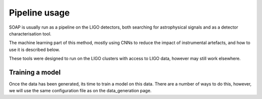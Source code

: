 ============
Pipeline usage
============

SOAP is usually run as a pipeline on the LIGO detectors, 
both searching for astrophysical signals and as a detector characterisation tool.

The machine learning part of this method, mostly using CNNs to reduce the impact of instrumental artefacts, and how to use it is described below.

These tools were designed to run on the LIGO clusters with access to LIGO data, however may still work elsewhere.

Training a model
------------

Once the data has been generated, its time to train a model on this data. 
There are a number of ways to do this, however, we will use the same configuration file as on the data_generation page.

.. code-block:: console
    [general]
    save_dir = /home/user/data/soap/cnn/o3/test_o3/             # directory to output run files to
    sft_dirs = /dir/to/raw/H1/sfts/, /dir/to/raw/L1/sfts/       # directory to the raw LIGO SFTs
    narrowband_sft_dir = /dir/to/output/narrowband/sfts         # directory to output the narrowbanded SFTs

    [condor]
    accounting_group = accounting.tag                           # accounting tag for ligo cluster
    data_load_size = 4.1                                        # size of frequency band to assign to each job
    root_dir = /root/dir/for/condor/files                       # directory for the condor sub/dag files to go

    [data]
    band_starts = [20]                                          # start frequency of each larger band
    band_ends   = [500]                                         # end frequency of each larger band
    band_widths = [0.1]                                         # band width for each larger band
    strides     = [1]                                           # number of frequency bins to average for each larger band
    resize_image = false                                        # interpolate output spectrograms and vitmaps to different size
    run = o3                                                    # run label [gauss, o1, o2, o3, o4 ...]
    type = train                                                # type of data to generate (only train is needed due to odd/even bands)
    snrmin= 40                                                  # start SNR for injected signals
    snrmax= 200                                                 # end SNR for injected signals
    n_summed_sfts = 48                                          # Number of SFTs to sum over (48 default as 1 day for 1800s SFTs)
    save_options=[                                              # which data products to save 
        "vit_imgs",                                             # viterbi maps
        "H_imgs",                                               # H1 spectrograms
        "L_imgs",                                               # L1 spectrograms
        "stats",                                                # viterbi statistic
        "pars",                                                 # signal/data parameters
        "paths",                                                # viterbi tracks
        "powers"]                                               # Spectrogram power along track
    nperband = 10                                               # how many times to repeat injections per sub-band (only for gauss data type)
    gen_noise_only = True                                       # with real data, generate noise only as well as injected bands
    tstart = 1238166018                                         # start time of observation
    tend = 1269363618                                           # end time of observation

    [lookuptable]
    type = power                                                # lookuptable type (power, amplitude)                   
    lookup_dir = /path/to/save/lookuptable                      # where to save lookup tables
    snr_width_line = 4                                          # width on SNR prior for line model
    snr_width_signal = 10                                       # width on SNR prior for signal model
    prob_line = 0.4                                             # ratio of probability of line to noise model

    [model]
    model_type = "vitmapspectrogram"                            # which data products to use (viterbi maps and spectrograms)
    save_dir = /path/to/save/model/outputs                      # where to save model outputs
    learning_rate = 1e-4                                        # learning rate of adam optimiser
    img_dim = (180, 362)                                        # size of the default input image (spectrogram)
    conv_layers = [(32, 8, 2, 1),(32, 8, 2, 1),]                # convolutional layers (nfilters, filtersize, n_maxpool, stride)
    avg_pool_size = 5                                           # nxn grid size to average pool to after convolutions
    fc_layers = [64,32,2]                                       # list of fully connected layers 
    n_epochs=100                                                # epochs to train for
    n_train_multi_size=30                                       # when using avg_pool_size, train on many different size inputs (this is number of different sizes)
    save_interval=2                                             # how many epochs to save model after
    band_types = even, odd                                      # which models to train (one for even and one for odd)

    [code]
    search_exec=soapcw-cnn-make-data                            # script to run when making data (does not need to be changed)


.. code-block:: console
    $ soapcw-cnn-train-model -c config.ini 